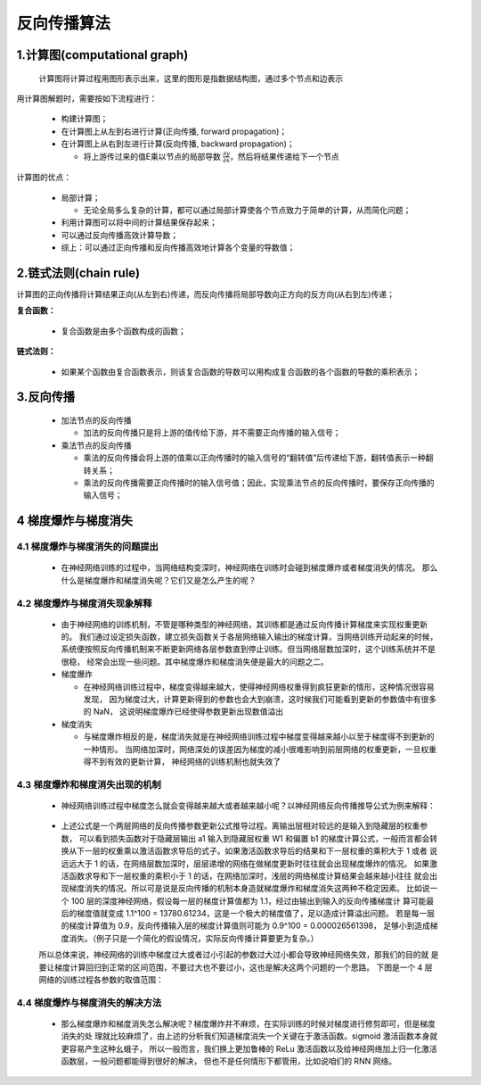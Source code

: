 
反向传播算法
============

1.计算图(computational graph)
---------------------------------

   计算图将计算过程用图形表示出来，这里的图形是指数据结构图，通过多个节点和边表示

用计算图解题时，需要按如下流程进行：

   -  构建计算图；

   -  在计算图上从左到右进行计算(正向传播, forward propagation)；

   -  在计算图上从右到左进行计算(反向传播, backward propagation)；

      -  将上游传过来的值E乘以节点的局部导数 :math:`\frac{\partial y}{\partial x}`，然后将结果传递给下一个节点

计算图的优点：

   -  局部计算；

      -  无论全局多么复杂的计算，都可以通过局部计算使各个节点致力于简单的计算，从而简化问题；

   -  利用计算图可以将中间的计算结果保存起来；

   -  可以通过反向传播高效计算导数；

   -  综上：可以通过正向传播和反向传播高效地计算各个变量的导数值；

2.链式法则(chain rule)
----------------------------------

计算图的正向传播将计算结果正向(从左到右)传递，而反向传播将局部导数向正方向的反方向(从右到左)传递；

**复合函数：**

   -  复合函数是由多个函数构成的函数；

**链式法则：**

   -  如果某个函数由复合函数表示，则该复合函数的导数可以用构成复合函数的各个函数的导数的乘积表示；


3.反向传播
---------------------------------

   -  加法节点的反向传播

      -  加法的反向传播只是将上游的值传给下游，并不需要正向传播的输入信号；

   -  乘法节点的反向传播

      -  乘法的反向传播会将上游的值乘以正向传播时的输入信号的“翻转值”后传递给下游，翻转值表示一种翻转关系；

      -  乘法的反向传播需要正向传播时的输入信号值；因此，实现乘法节点的反向传播时，要保存正向传播的输入信号；

4 梯度爆炸与梯度消失
----------------------------------

4.1 梯度爆炸与梯度消失的问题提出
~~~~~~~~~~~~~~~~~~~~~~~~~~~~~~~~~~~

   - 在神经网络训练的过程中，当网络结构变深时，神经网络在训练时会碰到梯度爆炸或者梯度消失的情况。
     那么什么是梯度爆炸和梯度消失呢？它们又是怎么产生的呢？

4.2 梯度爆炸与梯度消失现象解释
~~~~~~~~~~~~~~~~~~~~~~~~~~~~~~~~~~~

   - 由于神经网络的训练机制，不管是哪种类型的神经网络，其训练都是通过反向传播计算梯度来实现权重更新的。
     我们通过设定损失函数，建立损失函数关于各层网络输入输出的梯度计算，当网络训练开动起来的时候，
     系统便按照反向传播机制来不断更新网络各层参数直到停止训练。但当网络层数加深时，这个训练系统并不是很稳，
     经常会出现一些问题。其中梯度爆炸和梯度消失便是最大的问题之二。

   -  梯度爆炸

      -  在神经网络训练过程中，梯度变得越来越大，使得神经网络权重得到疯狂更新的情形，这种情况很容易发现，
         因为梯度过大，计算更新得到的参数也会大到崩溃，这时候我们可能看到更新的参数值中有很多的 NaN，
         这说明梯度爆炸已经使得参数更新出现数值溢出

   -  梯度消失

      -  与梯度爆炸相反的是，梯度消失就是在神经网络训练过程中梯度变得越来越小以至于梯度得不到更新的一种情形。
         当网络加深时，网络深处的误差因为梯度的减小很难影响到前层网络的权重更新，一旦权重得不到有效的更新计算，
         神经网络的训练机制也就失效了

4.3 梯度爆炸和梯度消失出现的机制
~~~~~~~~~~~~~~~~~~~~~~~~~~~~~~~~~~~

   - 神经网络训练过程中梯度怎么就会变得越来越大或者越来越小呢？以神经网络反向传播推导公式为例来解释：

      .. image:: ../images/gradient_explosion_disappear.png

   - 上述公式是一个两层网络的反向传播参数更新公式推导过程。离输出层相对较远的是输入到隐藏层的权重参数，
     可以看到损失函数对于隐藏层输出 a1 输入到隐藏层权重 W1 和偏置 b1 的梯度计算公式，一般而言都会转
     换从下一层的权重乘以激活函数求导后的式子。如果激活函数求导后的结果和下一层权重的乘积大于 1 或者
     说远远大于 1 的话，在网络层数加深时，层层递增的网络在做梯度更新时往往就会出现梯度爆炸的情况。
     如果激活函数求导和下一层权重的乘积小于 1 的话，在网络加深时，浅层的网络梯度计算结果会越来越小往往
     就会出现梯度消失的情况。所以可是说是反向传播的机制本身造就梯度爆炸和梯度消失这两种不稳定因素。
     比如说一个 100 层的深度神经网络，假设每一层的梯度计算值都为 1.1，经过由输出到输入的反向传播梯度计
     算可能最后的梯度值就变成 1.1^100 = 13780.61234，这是一个极大的梯度值了，足以造成计算溢出问题。
     若是每一层的梯度计算值为 0.9，反向传播输入层的梯度计算值则可能为 0.9^100 = 0.000026561398，
     足够小到造成梯度消失。（例子只是一个简化的假设情况，实际反向传播计算要更为复杂。）

   所以总体来说，神经网络的训练中梯度过大或者过小引起的参数过大过小都会导致神经网络失效，那我们的目的就
   是要让梯度计算回归到正常的区间范围，不要过大也不要过小，这也是解决这两个问题的一个思路。
   下图是一个 4 层网络的训练过程各参数的取值范围：

4.4 梯度爆炸与梯度消失的解决方法
~~~~~~~~~~~~~~~~~~~~~~~~~~~~~~~~~~~

   - 那么梯度爆炸和梯度消失怎么解决呢？梯度爆炸并不麻烦，在实际训练的时候对梯度进行修剪即可，但是梯度消失的处
     理就比较麻烦了，由上述的分析我们知道梯度消失一个关键在于激活函数。sigmoid 激活函数本身就更容易产生这种幺蛾子，
     所以一般而言，我们换上更加鲁棒的 ReLu 激活函数以及给神经网络加上归一化激活函数层，一般问题都能得到很好的解决，
     但也不是任何情形下都管用，比如说咱们的 RNN 网络。
